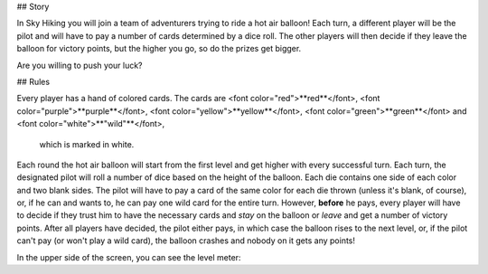 ## Story

In Sky Hiking you will join a team of adventurers trying to ride a hot air balloon! 
Each turn, a different player will be the pilot and will have to pay a number of 
cards determined by a dice roll. The other players will then decide if they leave 
the balloon for victory points, but the higher you go, so do the prizes get bigger. 

Are you willing to push your luck?



## Rules

Every player has a hand of colored cards. The cards are 
<font color="red">**red**</font>, 
<font color="purple">**purple**</font>, 
<font color="yellow">**yellow**</font>, 
<font color="green">**green**</font> 
and 
<font color="white">**"wild"**</font>,
 which is marked in white. 

Each round the hot air balloon will start from the first level and get higher 
with every successful turn. Each turn, the designated pilot will roll a number 
of dice based on the height of the balloon. Each die contains one side of each 
color and two blank sides. The pilot will have to pay a card of the same color 
for each die thrown (unless it's blank, of course), or, if he can and wants to, 
he can pay one wild card for the entire turn. However, **before** he pays, 
every player will have to decide if they trust him to have the necessary cards 
and *stay* on the balloon or *leave* and get a number of victory points. After 
all players have decided, the pilot either pays, in which case the balloon rises 
to the next level, or, if the pilot can't pay (or won't play a wild card), the 
balloon crashes and nobody on it gets any points! 

In the upper side of the screen, you can see the level meter:








     
     
     
     
